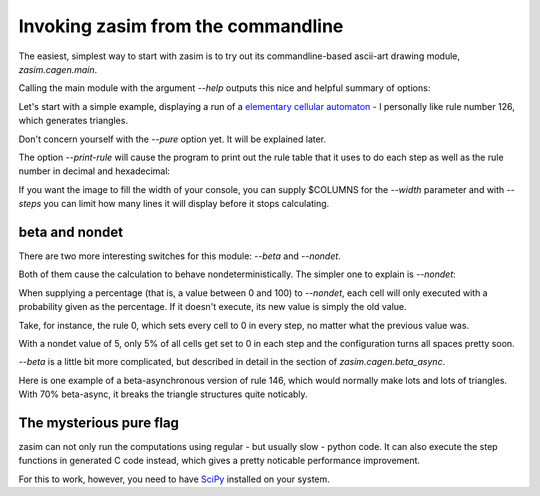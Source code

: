 Invoking zasim from the commandline
===================================

The easiest, simplest way to start with zasim is to try out its
commandline-based ascii-art drawing module, `zasim.cagen.main`.

Calling the main module with the argument *--help* outputs this nice and
helpful summary of options:

.. command-output:: python -m zasim.cagen.main --help
  :shell:

Let's start with a simple example, displaying a run of a `elementary
cellular automaton`_ - I personally like rule number 126, which generates
triangles.

.. command-output:: python -m zasim.cagen.main --rule 126 --pure
    :ellipsis: 15

Don't concern yourself with the *--pure* option yet. It will be explained later.

The option *--print-rule* will cause the program to print out the rule
table that it uses to do each step as well as the rule number in decimal
and hexadecimal:

.. command-output:: python -m zasim.cagen.main --rule 126 --pure --print-rule
    :ellipsis: 10

..
    this is a really cool CA with base 3.
    0x58783d3e65d

If you want the image to fill the width of your console, you can supply
$COLUMNS for the *--width* parameter and with *--steps* you can limit how
many lines it will display before it stops calculating.

.. _elementary cellular automaton: http://en.wikipedia.org/wiki/Elementary_cellular_automaton

beta and nondet
---------------

There are two more interesting switches for this module: *--beta* and *--nondet*.

Both of them cause the calculation to behave nondeterministically. The
simpler one to explain is *--nondet*:

When supplying a percentage (that is, a value between 0 and 100) to
*--nondet*, each cell will only executed with a probability given as the
percentage. If it doesn't execute, its new value is simply the old value.

Take, for instance, the rule 0, which sets every cell to 0 in every step,
no matter what the previous value was.

.. command-output:: python -m zasim.cagen.main --rule 0 --print-rule --pure --nondet 5
    :ellipsis: 30

With a nondet value of 5, only 5% of all cells get set to 0 in each step
and the configuration turns all spaces pretty soon.

*--beta* is a little bit more complicated, but described in detail in the
section of `zasim.cagen.beta_async`.

Here is one example of a beta-asynchronous version of rule 146, which would
normally make lots and lots of triangles. With 70% beta-async, it breaks
the triangle structures quite noticably.

.. command-output:: python -m zasim.cagen.main --rule 146 --width 90 --print-rule --pure --beta 70
    :ellipsis: 40

The mysterious pure flag
------------------------

zasim can not only run the computations using regular - but usually slow
- python code. It can also execute the step functions in generated C code
instead, which gives a pretty noticable performance improvement.

For this to work, however, you need to have `SciPy`_ installed on your system.

.. _SciPy: http://scipy.org/
